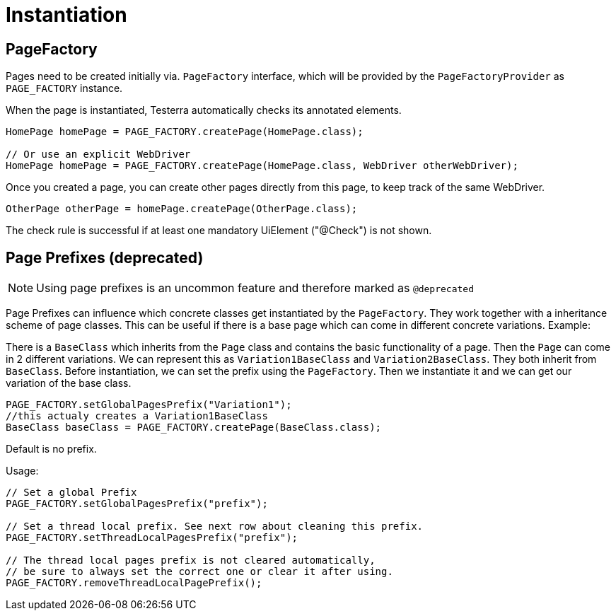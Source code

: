 = Instantiation

== PageFactory
Pages need to be created initially via. `PageFactory` interface, which will be provided by the `PageFactoryProvider` as `PAGE_FACTORY` instance.

When the page is instantiated, Testerra automatically checks its annotated elements.

[source,java]
----
HomePage homePage = PAGE_FACTORY.createPage(HomePage.class);

// Or use an explicit WebDriver
HomePage homePage = PAGE_FACTORY.createPage(HomePage.class, WebDriver otherWebDriver);
----

Once you created a page, you can create other pages directly from this page, to keep track of the same WebDriver.

[source,java]
----
OtherPage otherPage = homePage.createPage(OtherPage.class);
----
The check rule is successful if at least one mandatory UiElement ("@Check") is not shown.

== Page Prefixes (*deprecated*)

NOTE: Using page prefixes is an uncommon feature and therefore marked as `@deprecated`

Page Prefixes can influence which concrete classes get instantiated by the `PageFactory`. They work together with a inheritance scheme of page classes. This can be useful if there is a base page which can come in different concrete variations. Example:

There is a `BaseClass` which inherits from the `Page` class and contains the basic functionality of a page.
Then the `Page` can come in 2 different variations.
We can represent this as `Variation1BaseClass` and `Variation2BaseClass`.
They both inherit from `BaseClass`.
Before instantiation, we can set the prefix using the `PageFactory`.
Then we instantiate it and we can get our variation of the base class.
[source,java]
----
PAGE_FACTORY.setGlobalPagesPrefix("Variation1");
//this actualy creates a Variation1BaseClass
BaseClass baseClass = PAGE_FACTORY.createPage(BaseClass.class);
----
Default is no prefix.

Usage:
[source,java]
----
// Set a global Prefix
PAGE_FACTORY.setGlobalPagesPrefix("prefix");

// Set a thread local prefix. See next row about cleaning this prefix.
PAGE_FACTORY.setThreadLocalPagesPrefix("prefix");

// The thread local pages prefix is not cleared automatically,
// be sure to always set the correct one or clear it after using.
PAGE_FACTORY.removeThreadLocalPagePrefix();
----
